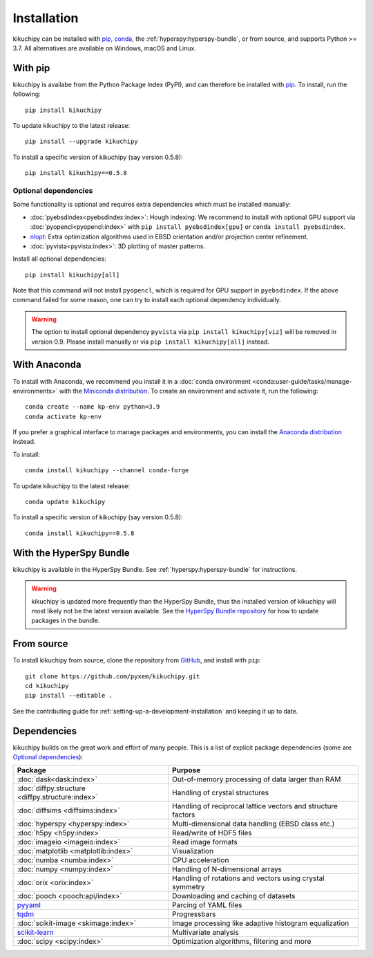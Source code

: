 ============
Installation
============

kikuchipy can be installed with `pip <https://pypi.org/project/kikuchipy/>`__,
`conda <https://anaconda.org/conda-forge/kikuchipy>`__, the
:ref:`hyperspy:hyperspy-bundle`, or from source, and supports Python >= 3.7.
All alternatives are available on Windows, macOS and Linux.

.. _install-with-pip:

With pip
========

kikuchipy is availabe from the Python Package Index (PyPI), and can therefore be
installed with `pip <https://pip.pypa.io/en/stable>`__.
To install, run the following::

    pip install kikuchipy

To update kikuchipy to the latest release::

    pip install --upgrade kikuchipy

To install a specific version of kikuchipy (say version 0.5.8)::

    pip install kikuchipy==0.5.8

.. _optional-dependencies:

Optional dependencies
---------------------

Some functionality is optional and requires extra dependencies which must be installed
manually:

- :doc:`pyebsdindex<pyebsdindex:index>`: Hough indexing. We recommend to install with
  optional GPU support via :doc:`pyopencl<pyopencl:index>` with
  ``pip install pyebsdindex[gpu]`` or ``conda install pyebsdindex``.
- `nlopt <https://nlopt.readthedocs.io/en/latest/NLopt_Python_Reference/>`_: Extra
  optimization algorithms used in EBSD orientation and/or projection center refinement.
- :doc:`pyvista<pyvista:index>`: 3D plotting of master patterns.

Install all optional dependencies::

    pip install kikuchipy[all]

Note that this command will not install ``pyopencl``, which is required for GPU support
in ``pyebsdindex``. If the above command failed for some reason, one can try to install
each optional dependency individually.

.. warning::

    The option to install optional dependency ``pyvista`` via
    ``pip install kikuchipy[viz]`` will be removed in version 0.9. Please install
    manually or via ``pip install kikuchipy[all]`` instead.

.. _install-with-anaconda:

With Anaconda
=============

To install with Anaconda, we recommend you install it in a
:doc:`conda environment <conda:user-guide/tasks/manage-environments>` with the
`Miniconda distribution <https://docs.conda.io/en/latest/miniconda.html>`__.
To create an environment and activate it, run the following::

   conda create --name kp-env python=3.9
   conda activate kp-env

If you prefer a graphical interface to manage packages and environments, you can install
the `Anaconda distribution <https://docs.continuum.io/anaconda>`__ instead.

To install::

    conda install kikuchipy --channel conda-forge

To update kikuchipy to the latest release::

    conda update kikuchipy

To install a specific version of kikuchipy (say version 0.5.8)::

    conda install kikuchipy==0.5.8

.. _install-with-hyperspy-bundle:

With the HyperSpy Bundle
========================

kikuchipy is available in the HyperSpy Bundle. See :ref:`hyperspy:hyperspy-bundle` for
instructions.

.. warning::

    kikuchipy is updated more frequently than the HyperSpy Bundle, thus the installed
    version of kikuchipy will most likely not be the latest version available. See the
    `HyperSpy Bundle repository <https://github.com/hyperspy/hyperspy-bundle>`__ for how
    to update packages in the bundle.

.. _install-from-source:

From source
===========

To install kikuchipy from source, clone the repository from `GitHub
<https://github.com/pyxem/kikuchipy>`__, and install with ``pip``::

    git clone https://github.com/pyxem/kikuchipy.git
    cd kikuchipy
    pip install --editable .

See the contributing guide for :ref:`setting-up-a-development-installation` and keeping
it up to date.

Dependencies
============

kikuchipy builds on the great work and effort of many people.
This is a list of explicit package dependencies (some are `Optional dependencies`_):

==================================================== ============================================================
Package                                              Purpose
==================================================== ============================================================
:doc:`dask<dask:index>`                              Out-of-memory processing of data larger than RAM
:doc:`diffpy.structure <diffpy.structure:index>`     Handling of crystal structures
:doc:`diffsims <diffsims:index>`                     Handling of reciprocal lattice vectors and structure factors
:doc:`hyperspy <hyperspy:index>`                     Multi-dimensional data handling (EBSD class etc.)
:doc:`h5py <h5py:index>`                             Read/write of HDF5 files
:doc:`imageio <imageio:index>`                       Read image formats
:doc:`matplotlib <matplotlib:index>`                 Visualization
:doc:`numba <numba:index>`                           CPU acceleration
:doc:`numpy <numpy:index>`                           Handling of N-dimensional arrays
:doc:`orix <orix:index>`                             Handling of rotations and vectors using crystal symmetry
:doc:`pooch <pooch:api/index>`                       Downloading and caching of datasets
`pyyaml <https://pyyaml.org/>`__                     Parcing of YAML files
`tqdm <https://tqdm.github.io/>`__                   Progressbars
:doc:`scikit-image <skimage:index>`                  Image processing like adaptive histogram equalization
`scikit-learn <https://scikit-learn.org/stable/>`__  Multivariate analysis
:doc:`scipy <scipy:index>`                           Optimization algorithms, filtering and more
==================================================== ============================================================
